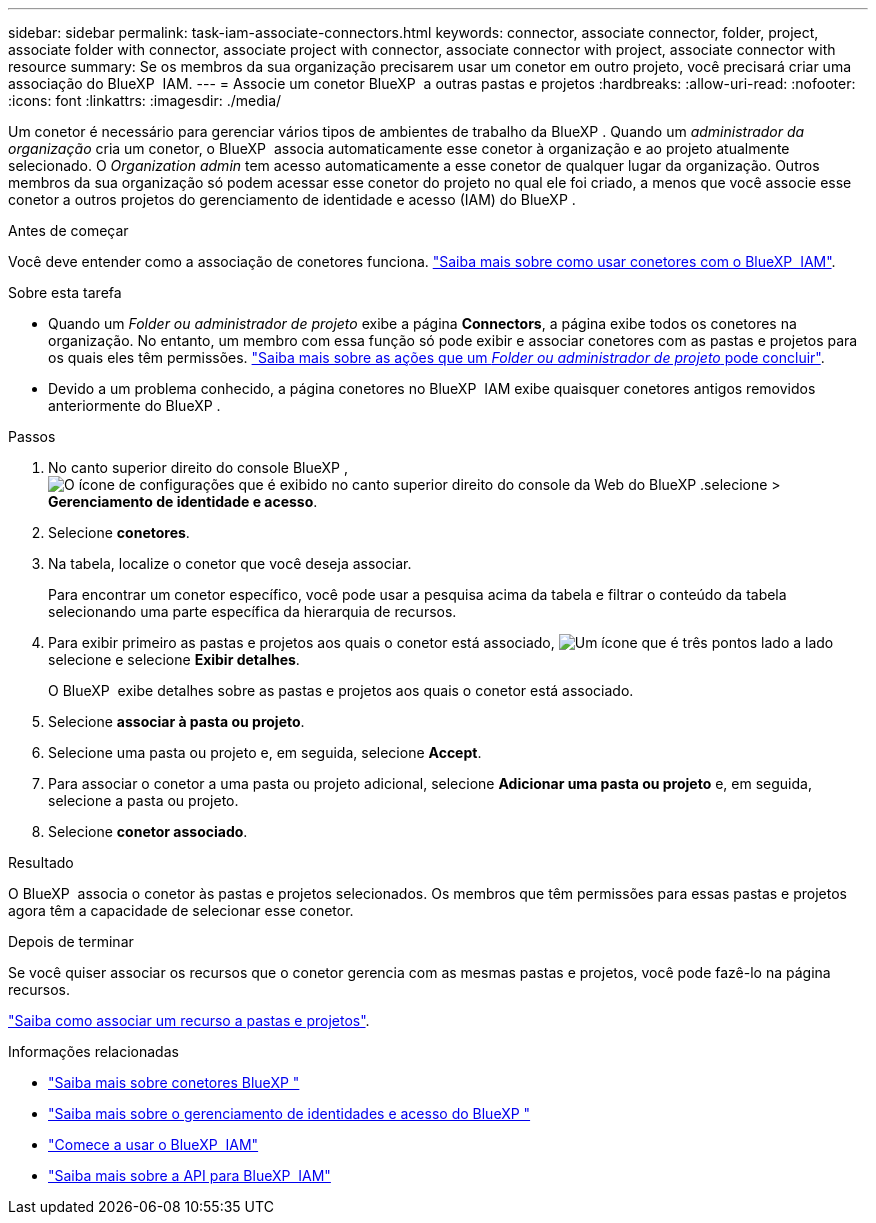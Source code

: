 ---
sidebar: sidebar 
permalink: task-iam-associate-connectors.html 
keywords: connector, associate connector, folder, project, associate folder with connector, associate project with connector, associate connector with project, associate connector with resource 
summary: Se os membros da sua organização precisarem usar um conetor em outro projeto, você precisará criar uma associação do BlueXP  IAM. 
---
= Associe um conetor BlueXP  a outras pastas e projetos
:hardbreaks:
:allow-uri-read: 
:nofooter: 
:icons: font
:linkattrs: 
:imagesdir: ./media/


[role="lead"]
Um conetor é necessário para gerenciar vários tipos de ambientes de trabalho da BlueXP . Quando um _administrador da organização_ cria um conetor, o BlueXP  associa automaticamente esse conetor à organização e ao projeto atualmente selecionado. O _Organization admin_ tem acesso automaticamente a esse conetor de qualquer lugar da organização. Outros membros da sua organização só podem acessar esse conetor do projeto no qual ele foi criado, a menos que você associe esse conetor a outros projetos do gerenciamento de identidade e acesso (IAM) do BlueXP .

.Antes de começar
Você deve entender como a associação de conetores funciona. link:concept-identity-and-access-management.html#associate-connectors["Saiba mais sobre como usar conetores com o BlueXP  IAM"].

.Sobre esta tarefa
* Quando um _Folder ou administrador de projeto_ exibe a página *Connectors*, a página exibe todos os conetores na organização. No entanto, um membro com essa função só pode exibir e associar conetores com as pastas e projetos para os quais eles têm permissões. link:reference-iam-predefined-roles.html["Saiba mais sobre as ações que um _Folder ou administrador de projeto_ pode concluir"].
* Devido a um problema conhecido, a página conetores no BlueXP  IAM exibe quaisquer conetores antigos removidos anteriormente do BlueXP .


.Passos
. No canto superior direito do console BlueXP , image:icon-settings-option.png["O ícone de configurações que é exibido no canto superior direito do console da Web do BlueXP ."]selecione > *Gerenciamento de identidade e acesso*.
. Selecione *conetores*.
. Na tabela, localize o conetor que você deseja associar.
+
Para encontrar um conetor específico, você pode usar a pesquisa acima da tabela e filtrar o conteúdo da tabela selecionando uma parte específica da hierarquia de recursos.

. Para exibir primeiro as pastas e projetos aos quais o conetor está associado, image:icon-action.png["Um ícone que é três pontos lado a lado"]selecione e selecione *Exibir detalhes*.
+
O BlueXP  exibe detalhes sobre as pastas e projetos aos quais o conetor está associado.

. Selecione *associar à pasta ou projeto*.
. Selecione uma pasta ou projeto e, em seguida, selecione *Accept*.
. Para associar o conetor a uma pasta ou projeto adicional, selecione *Adicionar uma pasta ou projeto* e, em seguida, selecione a pasta ou projeto.
. Selecione *conetor associado*.


.Resultado
O BlueXP  associa o conetor às pastas e projetos selecionados. Os membros que têm permissões para essas pastas e projetos agora têm a capacidade de selecionar esse conetor.

.Depois de terminar
Se você quiser associar os recursos que o conetor gerencia com as mesmas pastas e projetos, você pode fazê-lo na página recursos.

link:task-iam-manage-resources.html#associate-resource["Saiba como associar um recurso a pastas e projetos"].

.Informações relacionadas
* link:concept-connectors.html["Saiba mais sobre conetores BlueXP "]
* link:concept-identity-and-access-management.html["Saiba mais sobre o gerenciamento de identidades e acesso do BlueXP "]
* link:task-iam-get-started.html["Comece a usar o BlueXP  IAM"]
* https://docs.netapp.com/us-en/bluexp-automation/tenancyv4/overview.html["Saiba mais sobre a API para BlueXP  IAM"^]

